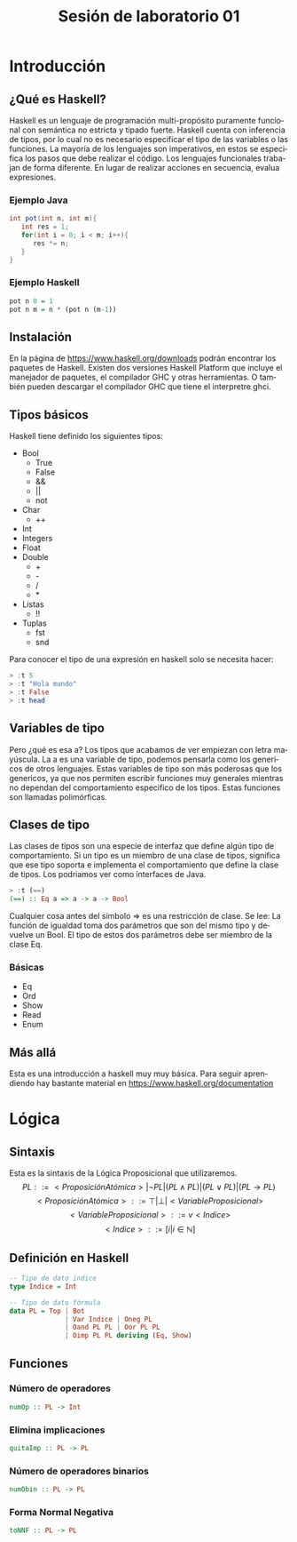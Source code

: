 #+LATEX_CLASS: article
#+LANGUAGE: es
#+LATEX_HEADER: \usepackage[AUTO]{babel}
#+LATEX_HEADER: \usepackage{fancyvrb}
#+TITLE: Sesión de laboratorio 01

* Introducción
** ¿Qué es Haskell?
Haskell es un lenguaje de programación multi-propósito puramente funcional
con semántica no estricta y tipado fuerte.
Haskell cuenta con inferencia de tipos, por lo cual no es necesario especificar
el tipo de las variables o las funciones.
La mayoría de los lenguajes son imperativos, en estos se especifica los
pasos que debe realizar el código. Los lenguajes funcionales trabajan de forma diferente.
En lugar de realizar acciones en secuencia, evalua expresiones.
*** Ejemplo Java
#+begin_src java
int pot(int n, int m){
   int res = 1;
   for(int i = 0; i < m; i++){
      res *= n;
   }
}
#+end_src
*** Ejemplo Haskell
#+begin_src haskell
pot n 0 = 1
pot n m = n * (pot n (m-1)) 
#+end_src
** Instalación
En la página de https://www.haskell.org/downloads podrán encontrar los 
paquetes de Haskell. Existen dos versiones Haskell Platform que incluye 
el manejador de paquetes, el compilador GHC y otras herramientas.
O también pueden descargar el compilador GHC que tiene el interpretre ghci.
** Tipos básicos
Haskell tiene definido los siguientes tipos:
   - Bool
     * True
     * False
     * &&
     * ||
     * not
   - Char
     * ++
   - Int
   - Integers
   - Float
   - Double
     * +
     * -
     * /
     * *
   - Listas
     * !!
   - Tuplas
     - fst
     - snd

Para conocer el tipo de una expresión  en haskell solo se necesita hacer:
#+begin_src haskell
> :t 5
> :t "Hola mundo"
> :t False
> :t head
#+end_src
** Variables de tipo
Pero ¿qué es esa a? Los tipos que acabamos de ver empiezan con letra mayúscula.
La a es una variable de tipo, podemos pensarla como los genericos de otros lenguajes.
Estas variables de tipo son más poderosas que los genericos, ya que nos 
permiten escribir funciones muy generales mientras no dependan del comportamiento
especifico de los tipos. Estas funciones son llamadas polimórficas.
** Clases de tipo
Las clases de tipos son una especie de interfaz que define algún tipo de
comportamiento. Si un tipo es un miembro de una clase de tipos, significa 
que ese tipo soporta e implementa el comportamiento que define la clase de tipos.
Los podriamos ver como interfaces de Java.
#+begin_src haskell
> :t (==)
(==) :: Eq a => a -> a -> Bool
#+end_src
Cualquier cosa antes del símbolo => es una restricción de clase.
Se lee: La función de igualdad toma dos parámetros que son del mismo tipo
y devuelve un Bool. El tipo de estos dos parámetros debe ser miembro de la
clase Eq.
*** Básicas 
    - Eq
    - Ord
    - Show
    - Read
    - Enum
** Más allá
Esta es una introducción a haskell muy muy básica.
Para seguir aprendiendo hay bastante material 
en https://www.haskell.org/documentation

* Lógica
** Sintaxis
Esta es la sintaxis de la Lógica Proposicional que utilizaremos. 
\[PL ::= <ProposiciónAtómica> | \neg PL | (PL \land PL) | (PL \lor PL) | (PL \to PL) \]
\[<ProposiciónAtómica> ::= \top | \bot | <VariableProposicional>\]
\[<VariableProposicional> ::= v<Indice>\]
\[ <Indice> ::= [i | i \in \mathbb{N}]\]

** Definición en Haskell
#+begin_src haskell
-- Tipo de dato indice
type Indice = Int

-- Tipo de dato fórmula
data PL = Top | Bot 
              | Var Indice | Oneg PL 
              | Oand PL PL | Oor PL PL 
              | Oimp PL PL deriving (Eq, Show)
#+end_src

** Funciones
*** Número de operadores
#+begin_src haskell
numOp :: PL -> Int
#+end_src
*** Elimina implicaciones
#+begin_src haskell
quitaImp :: PL -> PL
#+end_src
*** Número de operadores binarios
#+begin_src haskell
numObin :: PL -> PL
#+end_src
*** Forma Normal Negativa
#+begin_src haskell
toNNF :: PL -> PL
#+end_src 
